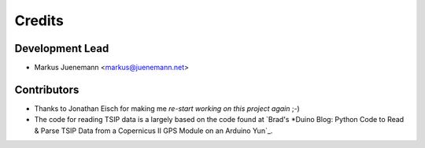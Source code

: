 *******
Credits
*******

Development Lead
================

* Markus Juenemann <markus@juenemann.net>


Contributors
============

* Thanks to Jonathan Eisch for making me `re-start working on this project again` ;-)
* The code for reading TSIP data is a largely based on the code found 
  at `Brad's *Duino Blog: Python Code to Read & Parse TSIP Data from a Copernicus II GPS Module on an Arduino Yun`_.
  
.. re-start working on this project again: https://github.com/mjuenema/python-TSIP/issues/1
.. Brad's *Duino Blog: Python Code to Read & Parse TSIP Data from a Copernicus II GPS Module on an Arduino Yun: http://bradsduino.blogspot.com.au/2014/06/python-code-to-read-parse-tsip-data.html

